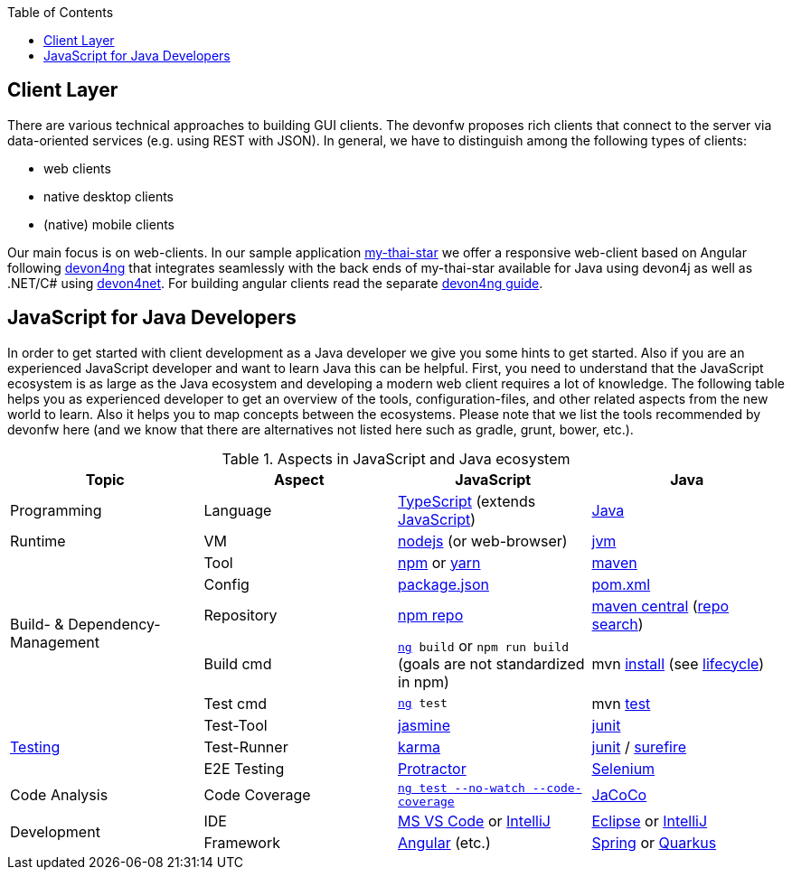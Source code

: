 :toc: macro
toc::[]

== Client Layer

There are various technical approaches to building GUI clients. The devonfw proposes rich clients that connect to the server via data-oriented services (e.g. using REST with JSON).
In general, we have to distinguish among the following types of clients:

* web clients
* native desktop clients
* (native) mobile clients

Our main focus is on web-clients. In our sample application https://github.com/devonfw/my-thai-star/[my-thai-star] we offer a responsive web-client based on Angular following https://github.com/devonfw/devon4ng/[devon4ng] that integrates seamlessly with the back ends of my-thai-star available for Java using devon4j as well as .NET/C# using https://github.com/devonfw/devon4net/[devon4net]. For building angular clients read the separate https://github.com/devonfw/devon4ng/wiki[devon4ng guide].

== JavaScript for Java Developers

In order to get started with client development as a Java developer we give you some hints to get started. Also if you are an experienced JavaScript developer and want to learn Java this can be helpful. First, you need to understand that the JavaScript ecosystem is as large as the Java ecosystem and developing a modern web client requires a lot of knowledge. The following table helps you as experienced developer to get an overview of the tools, configuration-files, and other related aspects from the new world to learn. Also it helps you to map concepts between the ecosystems. Please note that we list the tools recommended by devonfw here (and we know that there are alternatives not listed here such as gradle, grunt, bower, etc.).

.Aspects in JavaScript and Java ecosystem
[options="header"]
|=======================
|*Topic*                |*Aspect*  |*JavaScript*|*Java*
|Programming            |Language  |https://www.typescriptlang.org/[TypeScript] (extends https://www.javascript.com/[JavaScript])|https://docs.oracle.com/javase/tutorial/[Java]
|Runtime                |VM        |https://nodejs.org/[nodejs] (or web-browser)|http://www.oracle.com/technetwork/java/javase/[jvm]
.5+|Build- & Dependency-Management
|Tool      |https://github.com/npm/npm[npm] or http://yarnpkg.com/[yarn]|https://maven.apache.org/[maven]
|Config    |https://docs.npmjs.com/files/package.json[package.json]|https://maven.apache.org/pom.html[pom.xml]
|Repository|https://www.npmjs.com/[npm repo]|http://repo.maven.apache.org/maven2[maven central] (https://mvnrepository.com/[repo search])
|Build cmd |`https://angular.io/cli[ng] build` or `npm run build` (goals are not standardized in npm) |mvn https://maven.apache.org/plugins/maven-install-plugin/usage.html[install] (see https://maven.apache.org/guides/introduction/introduction-to-the-lifecycle.html[lifecycle])
|Test cmd  |`https://angular.io/cli[ng] test`|mvn http://maven.apache.org/components/surefire/maven-surefire-plugin/[test]

.3+|link:guide-testing.adoc[Testing]
|Test-Tool |http://jasmine.github.io/[jasmine]|http://junit.org/[junit]
|Test-Runner|https://karma-runner.github.io/[karma]|http://junit.org/[junit] / http://maven.apache.org/components/surefire/maven-surefire-plugin/[surefire]
|E2E Testing|https://www.protractortest.org/[Protractor]|http://www.seleniumhq.org/[Selenium]

.1+|Code Analysis

|Code Coverage|`https://angular.io/guide/testing-code-coverage[ng test --no-watch --code-coverage]`|http://www.eclemma.org/jacoco/[JaCoCo]

.2+|Development

|IDE  |https://code.visualstudio.com/[MS VS Code] or https://www.jetbrains.com/idea/[IntelliJ]|https://eclipse.org/downloads/[Eclipse] or https://www.jetbrains.com/idea/[IntelliJ]

|Framework  |https://angularjs.org/[Angular] (etc.)|link:spring.adoc[Spring] or link:quarkus.adoc[Quarkus]
|=======================

